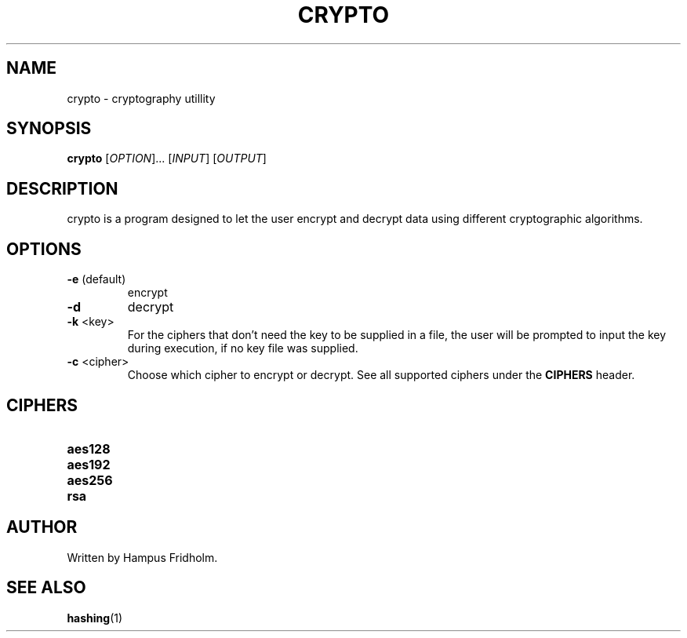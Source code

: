 .TH CRYPTO 1 2024-08-31 Linux

.SH NAME
crypto - cryptography utillity

.SH SYNOPSIS
.B crypto
[\fIOPTION\fR]... [\fIINPUT\fR] [\fIOUTPUT\fR]

.SH DESCRIPTION
crypto is a program designed to let the user encrypt and decrypt data using different cryptographic algorithms.

.SH OPTIONS
.TP
.BR \-e " (default)"
encrypt

.TP
.BR \-d
decrypt

.TP
.BR \-k " <key>"
For the ciphers that don't need the key to be supplied in a file, the user will be prompted to input the key during execution, if no key file was supplied.

.TP
.BR \-c " <cipher>"
Choose which cipher to encrypt or decrypt. See all supported ciphers under the \fBCIPHERS\fR header.

.SH CIPHERS
.TP
.BR aes128

.TP
.BR aes192

.TP
.BR aes256

.TP
.BR rsa

.SH AUTHOR
Written by Hampus Fridholm.

.SH SEE ALSO
\fBhashing\fR(1)
